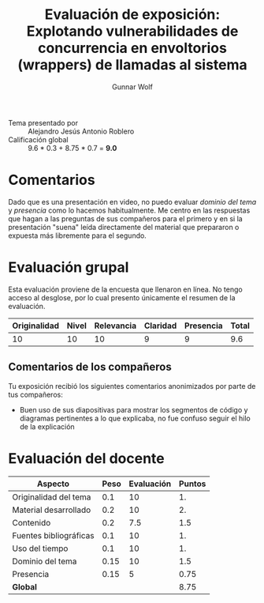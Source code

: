 #+title: Evaluación de exposición: Explotando vulnerabilidades de concurrencia en envoltorios (wrappers) de llamadas al sistema
#+author: Gunnar Wolf

- Tema presentado por :: Alejandro Jesús Antonio Roblero
- Calificación global :: 9.6 * 0.3 +  8.75 * 0.7 = *9.0*

* Comentarios

Dado que es una presentación en video, no puedo evaluar /dominio del
tema/ y /presencia/ como lo hacemos habitualmente. Me centro en las
respuestas que hagan a las preguntas de sus compañeros para el primero
y en si la presentación "suena" leída directamente del material que
prepararon o expuesta más libremente para el segundo.

* Evaluación grupal

Esta evaluación proviene de la encuesta que llenaron en línea. No
tengo acceso al desglose, por lo cual presento únicamente el resumen
de la evaluación.

|--------------+-------+------------+----------+-----------+-------|
| Originalidad | Nivel | Relevancia | Claridad | Presencia | Total |
|--------------+-------+------------+----------+-----------+-------|
|           10 |    10 |         10 |        9 |         9 | 9.6   |
|--------------+-------+------------+----------+-----------+-------|

** Comentarios de los compañeros

Tu exposición recibió los siguientes comentarios anonimizados por
parte de tus compañeros:

- Buen uso de sus diapositivas para mostrar los segmentos de código y
  diagramas pertinentes a lo que explicaba, no fue confuso seguir el
  hilo de la explicación

* Evaluación del docente

| *Aspecto*              | *Peso* | *Evaluación* | *Puntos* |
|------------------------+--------+--------------+----------|
| Originalidad del tema  |    0.1 |           10 |       1. |
| Material desarrollado  |    0.2 |           10 |       2. |
| Contenido              |    0.2 |          7.5 |      1.5 |
| Fuentes bibliográficas |    0.1 |           10 |       1. |
| Uso del tiempo         |    0.1 |           10 |       1. |
| Dominio del tema       |   0.15 |           10 |      1.5 |
| Presencia              |   0.15 |            5 |     0.75 |
|------------------------+--------+--------------+----------|
| *Global*               |        |              |     8.75 |
#+TBLFM: @<<$4..@>>$4=$2*$3::$4=vsum(@<<..@>>);f-2

